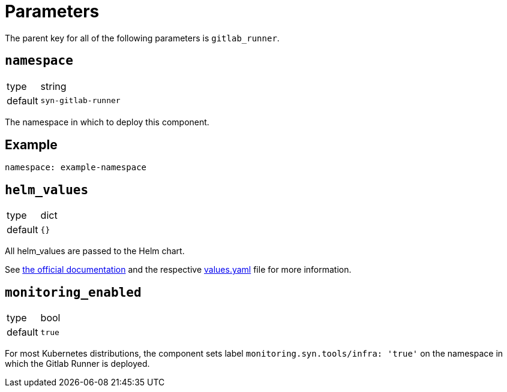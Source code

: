 = Parameters

The parent key for all of the following parameters is `gitlab_runner`.

== `namespace`

[horizontal]
type:: string
default:: `syn-gitlab-runner`

The namespace in which to deploy this component.


== Example

[source,yaml]
----
namespace: example-namespace
----


== `helm_values`

[horizontal]
type:: dict
default:: `{}`

All helm_values are passed to the Helm chart.

See https://docs.gitlab.com/runner/install/kubernetes.html#configuring-gitlab-runner-using-the-helm-chart[the official documentation] and the respective https://gitlab.com/gitlab-org/charts/gitlab-runner/blob/main/values.yaml[values.yaml] file for more information.

== `monitoring_enabled`

[horizontal]
type:: bool
default:: `true`

For most Kubernetes distributions, the component sets label `monitoring.syn.tools/infra: 'true'` on the namespace in which the Gitlab Runner is deployed.
